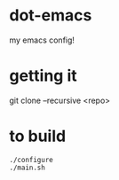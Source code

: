 * dot-emacs

my emacs config!

* getting it

git clone --recursive <repo>

* to build
#+begin_src shell
  ./configure
  ./main.sh
#+end_src
